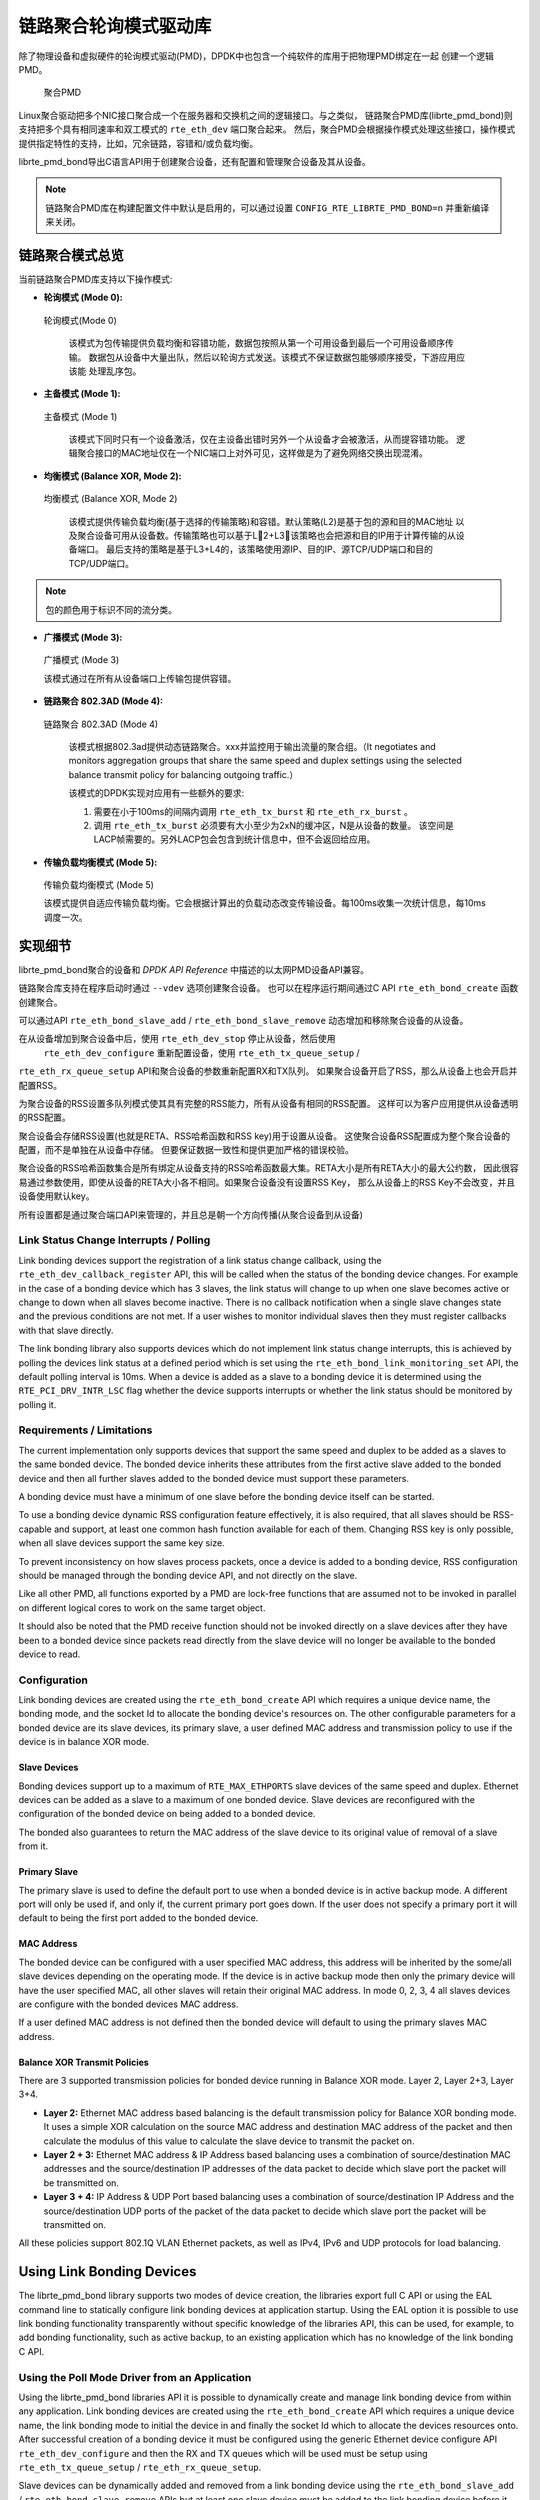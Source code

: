 ..  BSD LICENSE
    Copyright(c) 2010-2015 Intel Corporation. All rights reserved.
    All rights reserved.

    Redistribution and use in source and binary forms, with or without
    modification, are permitted provided that the following conditions
    are met:

    * Redistributions of source code must retain the above copyright
    notice, this list of conditions and the following disclaimer.
    * Redistributions in binary form must reproduce the above copyright
    notice, this list of conditions and the following disclaimer in
    the documentation and/or other materials provided with the
    distribution.
    * Neither the name of Intel Corporation nor the names of its
    contributors may be used to endorse or promote products derived
    from this software without specific prior written permission.

    THIS SOFTWARE IS PROVIDED BY THE COPYRIGHT HOLDERS AND CONTRIBUTORS
    "AS IS" AND ANY EXPRESS OR IMPLIED WARRANTIES, INCLUDING, BUT NOT
    LIMITED TO, THE IMPLIED WARRANTIES OF MERCHANTABILITY AND FITNESS FOR
    A PARTICULAR PURPOSE ARE DISCLAIMED. IN NO EVENT SHALL THE COPYRIGHT
    OWNER OR CONTRIBUTORS BE LIABLE FOR ANY DIRECT, INDIRECT, INCIDENTAL,
    SPECIAL, EXEMPLARY, OR CONSEQUENTIAL DAMAGES (INCLUDING, BUT NOT
    LIMITED TO, PROCUREMENT OF SUBSTITUTE GOODS OR SERVICES; LOSS OF USE,
    DATA, OR PROFITS; OR BUSINESS INTERRUPTION) HOWEVER CAUSED AND ON ANY
    THEORY OF LIABILITY, WHETHER IN CONTRACT, STRICT LIABILITY, OR TORT
    (INCLUDING NEGLIGENCE OR OTHERWISE) ARISING IN ANY WAY OUT OF THE USE
    OF THIS SOFTWARE, EVEN IF ADVISED OF THE POSSIBILITY OF SUCH DAMAGE.

链路聚合轮询模式驱动库
=====================================

除了物理设备和虚拟硬件的轮询模式驱动(PMD)，DPDK中也包含一个纯软件的库用于把物理PMD绑定在一起
创建一个逻辑PMD。

.. figure:: img/bond-overview.*

   聚合PMD


Linux聚合驱动把多个NIC接口聚合成一个在服务器和交换机之间的逻辑接口。与之类似，
链路聚合PMD库(librte_pmd_bond)则支持把多个具有相同速率和双工模式的 ``rte_eth_dev`` 端口聚合起来。
然后，聚合PMD会根据操作模式处理这些接口，操作模式提供指定特性的支持，比如，冗余链路，容错和/或负载均衡。

librte_pmd_bond导出C语言API用于创建聚合设备，还有配置和管理聚合设备及其从设备。

.. note::

    链路聚合PMD库在构建配置文件中默认是启用的，可以通过设置 
    ``CONFIG_RTE_LIBRTE_PMD_BOND=n`` 并重新编译来关闭。

链路聚合模式总览
---------------------------

当前链路聚合PMD库支持以下操作模式:

*   **轮询模式 (Mode 0):**

.. figure:: img/bond-mode-0.*

   轮询模式(Mode 0)


    该模式为包传输提供负载均衡和容错功能，数据包按照从第一个可用设备到最后一个可用设备顺序传输。
    数据包从设备中大量出队，然后以轮询方式发送。该模式不保证数据包能够顺序接受，下游应用应该能
    处理乱序包。
	
*   **主备模式 (Mode 1):**

.. figure:: img/bond-mode-1.*

   主备模式 (Mode 1)


    该模式下同时只有一个设备激活，仅在主设备出错时另外一个从设备才会被激活，从而提容错功能。
    逻辑聚合接口的MAC地址仅在一个NIC端口上对外可见，这样做是为了避免网络交换出现混淆。

*   **均衡模式 (Balance XOR, Mode 2):**

.. figure:: img/bond-mode-2.*

   均衡模式 (Balance XOR, Mode 2)


    该模式提供传输负载均衡(基于选择的传输策略)和容错。默认策略(L2)是基于包的源和目的MAC地址
    以及聚合设备可用从设备数。传输策略也可以基于L2+L3，该策略也会把源和目的IP用于计算传输的从设备端口。
    最后支持的策略是基于L3+L4的，该策略使用源IP、目的IP、源TCP/UDP端口和目的TCP/UDP端口。

.. note::
    包的颜色用于标识不同的流分类。


*   **广播模式 (Mode 3):**

.. figure:: img/bond-mode-3.*

   广播模式 (Mode 3)


   该模式通过在所有从设备端口上传输包提供容错。

*   **链路聚合 802.3AD (Mode 4):**

.. figure:: img/bond-mode-4.*

   链路聚合 802.3AD (Mode 4)


    该模式根据802.3ad提供动态链路聚合。xxx并监控用于输出流量的聚合组。（It negotiates and 
    monitors aggregation groups that share the same speed and duplex settings 
    using the selected balance transmit policy for balancing outgoing traffic.）

    该模式的DPDK实现对应用有一些额外的要求:

    #. 需要在小于100ms的间隔内调用 ``rte_eth_tx_burst`` 和 ``rte_eth_rx_burst`` 。

    #. 调用 ``rte_eth_tx_burst`` 必须要有大小至少为2xN的缓冲区，N是从设备的数量。
       该空间是LACP帧需要的。另外LACP包会包含到统计信息中，但不会返回给应用。

*   **传输负载均衡模式 (Mode 5):**

.. figure:: img/bond-mode-5.*

   传输负载均衡模式 (Mode 5)


   该模式提供自适应传输负载均衡。它会根据计算出的负载动态改变传输设备。每100ms收集一次统计信息，每10ms调度一次。


实现细节
----------------------

librte_pmd_bond聚合的设备和 *DPDK API Reference* 中描述的以太网PMD设备API兼容。

链路聚合库支持在程序启动时通过 ``--vdev`` 选项创建聚合设备。
也可以在程序运行期间通过C API  ``rte_eth_bond_create`` 函数创建聚合。

可以通过API ``rte_eth_bond_slave_add`` / ``rte_eth_bond_slave_remove`` 
动态增加和移除聚合设备的从设备。

在从设备增加到聚合设备中后，使用 ``rte_eth_dev_stop`` 停止从设备，然后使用
 ``rte_eth_dev_configure`` 重新配置设备，使用 ``rte_eth_tx_queue_setup`` /
``rte_eth_rx_queue_setup`` API和聚合设备的参数重新配置RX和TX队列。
如果聚合设备开启了RSS，那么从设备上也会开启并配置RSS。

为聚合设备的RSS设置多队列模式使其具有完整的RSS能力，所有从设备有相同的RSS配置。
这样可以为客户应用提供从设备透明的RSS配置。

聚合设备会存储RSS设置(也就是RETA、RSS哈希函数和RSS key)用于设置从设备。
这使聚合设备RSS配置成为整个聚合设备的配置，而不是单独在从设备中存储。
但要保证数据一致性和提供更加严格的错误校验。

聚合设备的RSS哈希函数集合是所有绑定从设备支持的RSS哈希函数最大集。RETA大小是所有RETA大小的最大公约数，
因此很容易通过参数使用，即使从设备的RETA大小各不相同。如果聚合设备没有设置RSS Key，
那么从设备上的RSS Key不会改变，并且设备使用默认key。

所有设置都是通过聚合端口API来管理的，并且总是朝一个方向传播(从聚合设备到从设备)

Link Status Change Interrupts / Polling
~~~~~~~~~~~~~~~~~~~~~~~~~~~~~~~~~~~~~~~~

Link bonding devices support the registration of a link status change callback,
using the ``rte_eth_dev_callback_register`` API, this will be called when the
status of the bonding device changes. For example in the case of a bonding
device which has 3 slaves, the link status will change to up when one slave
becomes active or change to down when all slaves become inactive. There is no
callback notification when a single slave changes state and the previous
conditions are not met. If a user wishes to monitor individual slaves then they
must register callbacks with that slave directly.

The link bonding library also supports devices which do not implement link
status change interrupts, this is achieved by polling the devices link status at
a defined period which is set using the ``rte_eth_bond_link_monitoring_set``
API, the default polling interval is 10ms. When a device is added as a slave to
a bonding device it is determined using the ``RTE_PCI_DRV_INTR_LSC`` flag
whether the device supports interrupts or whether the link status should be
monitored by polling it.

Requirements / Limitations
~~~~~~~~~~~~~~~~~~~~~~~~~~

The current implementation only supports devices that support the same speed
and duplex to be added as a slaves to the same bonded device. The bonded device
inherits these attributes from the first active slave added to the bonded
device and then all further slaves added to the bonded device must support
these parameters.

A bonding device must have a minimum of one slave before the bonding device
itself can be started.

To use a bonding device dynamic RSS configuration feature effectively, it is
also required, that all slaves should be RSS-capable and support, at least one
common hash function available for each of them. Changing RSS key is only
possible, when all slave devices support the same key size.

To prevent inconsistency on how slaves process packets, once a device is added
to a bonding device, RSS configuration should be managed through the bonding
device API, and not directly on the slave.

Like all other PMD, all functions exported by a PMD are lock-free functions
that are assumed not to be invoked in parallel on different logical cores to
work on the same target object.

It should also be noted that the PMD receive function should not be invoked
directly on a slave devices after they have been to a bonded device since
packets read directly from the slave device will no longer be available to the
bonded device to read.

Configuration
~~~~~~~~~~~~~

Link bonding devices are created using the ``rte_eth_bond_create`` API
which requires a unique device name, the bonding mode,
and the socket Id to allocate the bonding device's resources on.
The other configurable parameters for a bonded device are its slave devices,
its primary slave, a user defined MAC address and transmission policy to use if
the device is in balance XOR mode.

Slave Devices
^^^^^^^^^^^^^

Bonding devices support up to a maximum of ``RTE_MAX_ETHPORTS`` slave devices
of the same speed and duplex. Ethernet devices can be added as a slave to a
maximum of one bonded device. Slave devices are reconfigured with the
configuration of the bonded device on being added to a bonded device.

The bonded also guarantees to return the MAC address of the slave device to its
original value of removal of a slave from it.

Primary Slave
^^^^^^^^^^^^^

The primary slave is used to define the default port to use when a bonded
device is in active backup mode. A different port will only be used if, and
only if, the current primary port goes down. If the user does not specify a
primary port it will default to being the first port added to the bonded device.

MAC Address
^^^^^^^^^^^

The bonded device can be configured with a user specified MAC address, this
address will be inherited by the some/all slave devices depending on the
operating mode. If the device is in active backup mode then only the primary
device will have the user specified MAC, all other slaves will retain their
original MAC address. In mode 0, 2, 3, 4 all slaves devices are configure with
the bonded devices MAC address.

If a user defined MAC address is not defined then the bonded device will
default to using the primary slaves MAC address.

Balance XOR Transmit Policies
^^^^^^^^^^^^^^^^^^^^^^^^^^^^^

There are 3 supported transmission policies for bonded device running in
Balance XOR mode. Layer 2, Layer 2+3, Layer 3+4.

*   **Layer 2:**   Ethernet MAC address based balancing is the default
    transmission policy for Balance XOR bonding mode. It uses a simple XOR
    calculation on the source MAC address and destination MAC address of the
    packet and then calculate the modulus of this value to calculate the slave
    device to transmit the packet on.

*   **Layer 2 + 3:** Ethernet MAC address & IP Address based balancing uses a
    combination of source/destination MAC addresses and the source/destination
    IP addresses of the data packet to decide which slave port the packet will
    be transmitted on.

*   **Layer 3 + 4:**  IP Address & UDP Port based  balancing uses a combination
    of source/destination IP Address and the source/destination UDP ports of
    the packet of the data packet to decide which slave port the packet will be
    transmitted on.

All these policies support 802.1Q VLAN Ethernet packets, as well as IPv4, IPv6
and UDP protocols for load balancing.

Using Link Bonding Devices
--------------------------

The librte_pmd_bond library supports two modes of device creation, the libraries
export full C API or using the EAL command line to statically configure link
bonding devices at application startup. Using the EAL option it is possible to
use link bonding functionality transparently without specific knowledge of the
libraries API, this can be used, for example, to add bonding functionality,
such as active backup, to an existing application which has no knowledge of
the link bonding C API.

Using the Poll Mode Driver from an Application
~~~~~~~~~~~~~~~~~~~~~~~~~~~~~~~~~~~~~~~~~~~~~~

Using the librte_pmd_bond libraries API it is possible to dynamically create
and manage link bonding device from within any application. Link bonding
devices are created using the ``rte_eth_bond_create`` API which requires a
unique device name, the link bonding mode to initial the device in and finally
the socket Id which to allocate the devices resources onto. After successful
creation of a bonding device it must be configured using the generic Ethernet
device configure API ``rte_eth_dev_configure`` and then the RX and TX queues
which will be used must be setup using ``rte_eth_tx_queue_setup`` /
``rte_eth_rx_queue_setup``.

Slave devices can be dynamically added and removed from a link bonding device
using the ``rte_eth_bond_slave_add`` / ``rte_eth_bond_slave_remove``
APIs but at least one slave device must be added to the link bonding device
before it can be started using ``rte_eth_dev_start``.

The link status of a bonded device is dictated by that of its slaves, if all
slave device link status are down or if all slaves are removed from the link
bonding device then the link status of the bonding device will go down.

It is also possible to configure / query the configuration of the control
parameters of a bonded device using the provided APIs
``rte_eth_bond_mode_set/ get``, ``rte_eth_bond_primary_set/get``,
``rte_eth_bond_mac_set/reset`` and ``rte_eth_bond_xmit_policy_set/get``.

Using Link Bonding Devices from the EAL Command Line
~~~~~~~~~~~~~~~~~~~~~~~~~~~~~~~~~~~~~~~~~~~~~~~~~~~~

Link bonding devices can be created at application startup time using the
``--vdev`` EAL command line option. The device name must start with the
net_bond prefix followed by numbers or letters. The name must be unique for
each device. Each device can have multiple options arranged in a comma
separated list. Multiple devices definitions can be arranged by calling the
``--vdev`` option multiple times.

Device names and bonding options must be separated by commas as shown below:

.. code-block:: console

    $RTE_TARGET/app/testpmd -l 0-3 -n 4 --vdev 'net_bond0,bond_opt0=..,bond opt1=..'--vdev 'net_bond1,bond _opt0=..,bond_opt1=..'

Link Bonding EAL Options
^^^^^^^^^^^^^^^^^^^^^^^^

There are multiple ways of definitions that can be assessed and combined as
long as the following two rules are respected:

*   A unique device name, in the format of net_bondX is provided,
    where X can be any combination of numbers and/or letters,
    and the name is no greater than 32 characters long.

*   A least one slave device is provided with for each bonded device definition.

*   The operation mode of the bonded device being created is provided.

The different options are:

*   mode: Integer value defining the bonding mode of the device.
    Currently supports modes 0,1,2,3,4,5 (round-robin, active backup, balance,
    broadcast, link aggregation, transmit load balancing).

.. code-block:: console

        mode=2

*   slave: Defines the PMD device which will be added as slave to the bonded
    device. This option can be selected multiple times, for each device to be
    added as a slave. Physical devices should be specified using their PCI
    address, in the format domain:bus:devid.function

.. code-block:: console

        slave=0000:0a:00.0,slave=0000:0a:00.1

*   primary: Optional parameter which defines the primary slave port,
    is used in active backup mode to select the primary slave for data TX/RX if
    it is available. The primary port also is used to select the MAC address to
    use when it is not defined by the user. This defaults to the first slave
    added to the device if it is specified. The primary device must be a slave
    of the bonded device.

.. code-block:: console

        primary=0000:0a:00.0

*   socket_id: Optional parameter used to select which socket on a NUMA device
    the bonded devices resources will be allocated on.

.. code-block:: console

        socket_id=0

*   mac: Optional parameter to select a MAC address for link bonding device,
    this overrides the value of the primary slave device.

.. code-block:: console

        mac=00:1e:67:1d:fd:1d

*   xmit_policy: Optional parameter which defines the transmission policy when
    the bonded device is in  balance mode. If not user specified this defaults
    to l2 (layer 2) forwarding, the other transmission policies available are
    l23 (layer 2+3) and l34 (layer 3+4)

.. code-block:: console

        xmit_policy=l23

*   lsc_poll_period_ms: Optional parameter which defines the polling interval
    in milli-seconds at which devices which don't support lsc interrupts are
    checked for a change in the devices link status

.. code-block:: console

        lsc_poll_period_ms=100

*   up_delay: Optional parameter which adds a delay in milli-seconds to the
    propagation of a devices link status changing to up, by default this
    parameter is zero.

.. code-block:: console

        up_delay=10

*   down_delay: Optional parameter which adds a delay in milli-seconds to the
    propagation of a devices link status changing to down, by default this
    parameter is zero.

.. code-block:: console

        down_delay=50

Examples of Usage
^^^^^^^^^^^^^^^^^

Create a bonded device in round robin mode with two slaves specified by their PCI address:

.. code-block:: console

    $RTE_TARGET/app/testpmd -l 0-3 -n 4 --vdev 'net_bond0,mode=0, slave=0000:00a:00.01,slave=0000:004:00.00' -- --port-topology=chained

Create a bonded device in round robin mode with two slaves specified by their PCI address and an overriding MAC address:

.. code-block:: console

    $RTE_TARGET/app/testpmd -l 0-3 -n 4 --vdev 'net_bond0,mode=0, slave=0000:00a:00.01,slave=0000:004:00.00,mac=00:1e:67:1d:fd:1d' -- --port-topology=chained

Create a bonded device in active backup mode with two slaves specified, and a primary slave specified by their PCI addresses:

.. code-block:: console

    $RTE_TARGET/app/testpmd -l 0-3 -n 4 --vdev 'net_bond0,mode=1, slave=0000:00a:00.01,slave=0000:004:00.00,primary=0000:00a:00.01' -- --port-topology=chained

Create a bonded device in balance mode with two slaves specified by their PCI addresses, and a transmission policy of layer 3 + 4 forwarding:

.. code-block:: console

    $RTE_TARGET/app/testpmd -l 0-3 -n 4 --vdev 'net_bond0,mode=2, slave=0000:00a:00.01,slave=0000:004:00.00,xmit_policy=l34' -- --port-topology=chained
